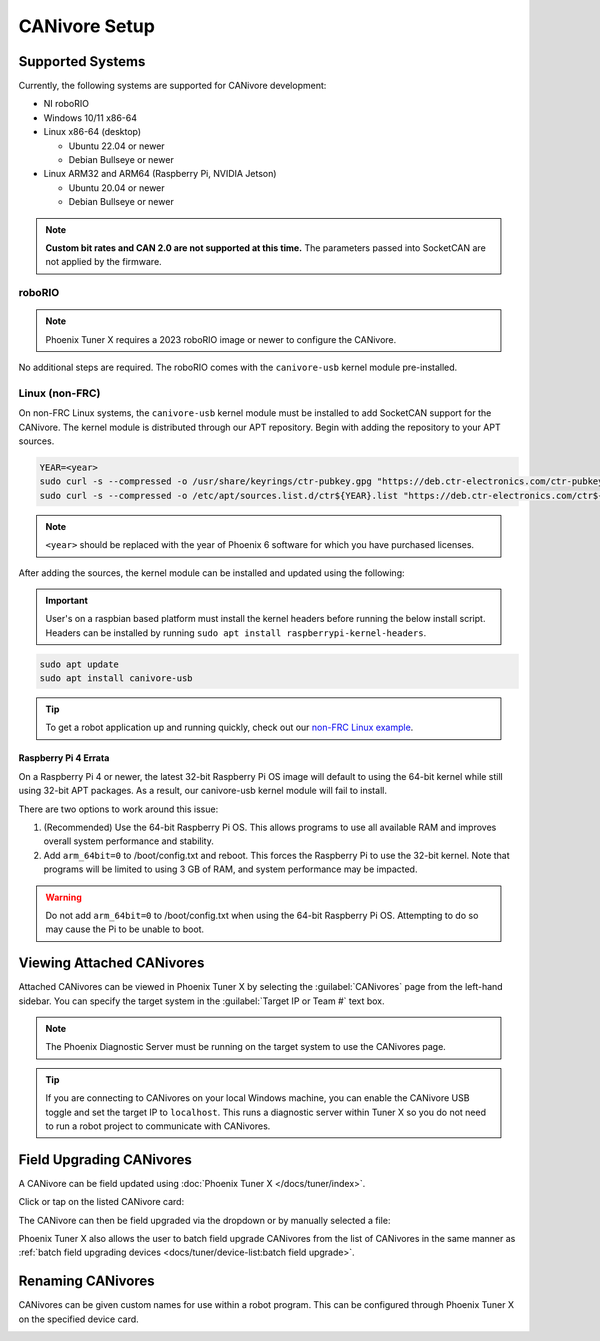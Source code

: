 CANivore Setup
==============

Supported Systems
-----------------

Currently, the following systems are supported for CANivore development:

- NI roboRIO

- Windows 10/11 x86-64

- Linux x86-64 (desktop)

  - Ubuntu 22.04 or newer

  - Debian Bullseye or newer

- Linux ARM32 and ARM64 (Raspberry Pi, NVIDIA Jetson)

  - Ubuntu 20.04 or newer

  - Debian Bullseye or newer

.. note:: **Custom bit rates and CAN 2.0 are not supported at this time.** The parameters passed into SocketCAN are not applied by the firmware.

roboRIO
^^^^^^^

.. note:: Phoenix Tuner X requires a 2023 roboRIO image or newer to configure the CANivore.

No additional steps are required. The roboRIO comes with the ``canivore-usb`` kernel module pre-installed.

Linux (non-FRC)
^^^^^^^^^^^^^^^

On non-FRC Linux systems, the ``canivore-usb`` kernel module must be installed to add SocketCAN support for the CANivore. The kernel module is distributed through our APT repository. Begin with adding the repository to your APT sources.

.. code-block:: bash

   YEAR=<year>
   sudo curl -s --compressed -o /usr/share/keyrings/ctr-pubkey.gpg "https://deb.ctr-electronics.com/ctr-pubkey.gpg"
   sudo curl -s --compressed -o /etc/apt/sources.list.d/ctr${YEAR}.list "https://deb.ctr-electronics.com/ctr${YEAR}.list"

.. note:: ``<year>`` should be replaced with the year of Phoenix 6 software for which you have purchased licenses.

After adding the sources, the kernel module can be installed and updated using the following:

.. important:: User's on a raspbian based platform must install the kernel headers before running the below install script. Headers can be installed by running ``sudo apt install raspberrypi-kernel-headers``.

.. code-block:: bash

   sudo apt update
   sudo apt install canivore-usb

.. tip:: To get a robot application up and running quickly, check out our `non-FRC Linux example <https://github.com/CrossTheRoadElec/PhoenixPro-Linux-Example>`__.

Raspberry Pi 4 Errata
~~~~~~~~~~~~~~~~~~~~~

On a Raspberry Pi 4 or newer, the latest 32-bit Raspberry Pi OS image will default to using the 64-bit kernel while still using 32-bit APT packages. As a result, our canivore-usb kernel module will fail to install.

There are two options to work around this issue:

1. (Recommended) Use the 64-bit Raspberry Pi OS. This allows programs to use all available RAM and improves overall system performance and stability.
2. Add ``arm_64bit=0`` to /boot/config.txt and reboot. This forces the Raspberry Pi to use the 32-bit kernel. Note that programs will be limited to using 3 GB of RAM, and system performance may be impacted.

.. warning:: Do not add ``arm_64bit=0`` to /boot/config.txt when using the 64-bit Raspberry Pi OS. Attempting to do so may cause the Pi to be unable to boot.

Viewing Attached CANivores
--------------------------

Attached CANivores can be viewed in Phoenix Tuner X by selecting the :guilabel:`CANivores` page from the left-hand sidebar. You can specify the target system in the :guilabel:`Target IP or Team #` text box.

.. image:: images/canivore-page.png
   :width: 70%
   :alt: Showing where the CANivores page is in the left-hand sidebar

.. note:: The Phoenix Diagnostic Server must be running on the target system to use the CANivores page.

.. tip:: If you are connecting to CANivores on your local Windows machine, you can enable the CANivore USB toggle and set the target IP to ``localhost``. This runs a diagnostic server within Tuner X so you do not need to run a robot project to communicate with CANivores.

Field Upgrading CANivores
-------------------------

A CANivore can be field updated using :doc:`Phoenix Tuner X </docs/tuner/index>`.

Click or tap on the listed CANivore card:

.. image:: images/canivore-cards.png
   :width: 70%
   :alt: CANivore root page

The CANivore can then be field upgraded via the dropdown or by manually selected a file:

.. image:: images/canivore-field-upgrade.png
   :width: 70%
   :alt: Showcases the CANivore popup and the field upgrade functionality

Phoenix Tuner X also allows the user to batch field upgrade CANivores from the list of CANivores in the same manner as :ref:`batch field upgrading devices <docs/tuner/device-list:batch field upgrade>`.

Renaming CANivores
------------------

CANivores can be given custom names for use within a robot program. This can be configured through Phoenix Tuner X on the specified device card.

.. image:: images/setting-canivore-name.png
   :width: 70%
   :alt: Setting CANivore name
